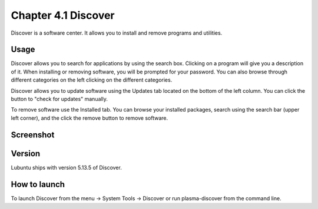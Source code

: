 Chapter 4.1 Discover
====================
Discover is a software center. It allows you to install and remove programs and utilities.

Usage
------
Discover allows you to search for applications by using the search box. Clicking on a program will give you a description of it. When installing or removing software, you will be prompted for your password. You can also browse through different categories on the left clicking on the different categories.

Discover allows you to update software using the Updates tab located on the bottom of the left column. You can click the button to "check for updates" manually.

To remove software use the Installed tab. You can browse your installed packages, search using the search bar (upper left corner), and the click the remove button to remove software.

Screenshot
----------

.. image:: discover_screen.png

Version
-------
Lubuntu ships with version 5.13.5 of Discover.

How to launch
-------------
To launch Discover from the menu -> System Tools -> Discover or run plasma-discover from the command line.
